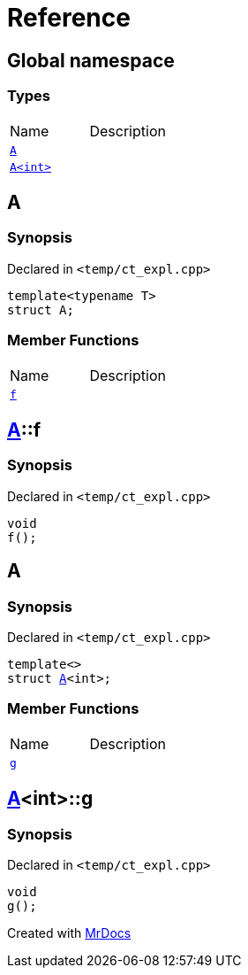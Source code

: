 = Reference
:mrdocs:


[#index]
== Global namespace

===  Types
[cols=2,separator=¦]
|===
¦Name ¦Description
¦xref:#A-0e[`A`]  ¦

¦xref:#A-00[`A<int>`]  ¦

|===



[#A-0e]
== A



=== Synopsis

Declared in `<temp/ct_expl.cpp>`

[source,cpp,subs="verbatim,macros,-callouts"]
----
template<typename T>
struct A;
----

===  Member Functions
[cols=2,separator=¦]
|===
¦Name ¦Description
¦xref:#A-0e-f[`f`]  ¦

|===





[#A-0e-f]
== xref:#A-0e[pass:[A]]::f



=== Synopsis

Declared in `<temp/ct_expl.cpp>`

[source,cpp,subs="verbatim,macros,-callouts"]
----
void
f();
----










[#A-00]
== A



=== Synopsis

Declared in `<temp/ct_expl.cpp>`

[source,cpp,subs="verbatim,macros,-callouts"]
----
template<>
struct xref:#A-0e[pass:[A]]<int>;
----

===  Member Functions
[cols=2,separator=¦]
|===
¦Name ¦Description
¦xref:#A-00-g[`g`]  ¦

|===





[#A-00-g]
== xref:#A-00[pass:[A]]<int>::g



=== Synopsis

Declared in `<temp/ct_expl.cpp>`

[source,cpp,subs="verbatim,macros,-callouts"]
----
void
g();
----










[.small]#Created with https://www.mrdocs.com[MrDocs]#
